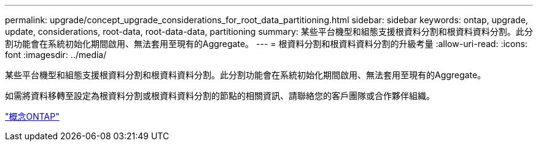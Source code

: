 ---
permalink: upgrade/concept_upgrade_considerations_for_root_data_partitioning.html 
sidebar: sidebar 
keywords: ontap, upgrade, update, considerations, root-data, root-data-data, partitioning 
summary: 某些平台機型和組態支援根資料分割和根資料資料分割。此分割功能會在系統初始化期間啟用、無法套用至現有的Aggregate。 
---
= 根資料分割和根資料資料分割的升級考量
:allow-uri-read: 
:icons: font
:imagesdir: ../media/


[role="lead"]
某些平台機型和組態支援根資料分割和根資料資料分割。此分割功能會在系統初始化期間啟用、無法套用至現有的Aggregate。

如需將資料移轉至設定為根資料分割或根資料資料分割的節點的相關資訊、請聯絡您的客戶團隊或合作夥伴組織。

link:../concepts/index.html["概念ONTAP"]
